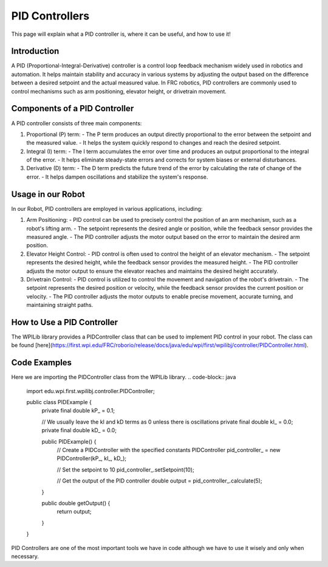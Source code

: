 PID Controllers
===============

This page will explain what a PID controller is, where it can be useful, and how to use it!

Introduction
------------
A PID (Proportional-Integral-Derivative) controller is a control loop feedback mechanism widely used in robotics and automation. It helps maintain stability and accuracy in various systems by adjusting the output based on the difference between a desired setpoint and the actual measured value. In FRC robotics, PID controllers are commonly used to control mechanisms such as arm positioning, elevator height, or drivetrain movement.

Components of a PID Controller
------------------------------
A PID controller consists of three main components:

1. Proportional (P) term:
   - The P term produces an output directly proportional to the error between the setpoint and the measured value.
   - It helps the system quickly respond to changes and reach the desired setpoint.

2. Integral (I) term:
   - The I term accumulates the error over time and produces an output proportional to the integral of the error.
   - It helps eliminate steady-state errors and corrects for system biases or external disturbances.

3. Derivative (D) term:
   - The D term predicts the future trend of the error by calculating the rate of change of the error.
   - It helps dampen oscillations and stabilize the system's response.

Usage in our Robot
---------------------
In our Robot, PID controllers are employed in various applications, including:

1. Arm Positioning:
   - PID control can be used to precisely control the position of an arm mechanism, such as a robot's lifting arm.
   - The setpoint represents the desired angle or position, while the feedback sensor provides the measured angle.
   - The PID controller adjusts the motor output based on the error to maintain the desired arm position.

2. Elevator Height Control:
   - PID control is often used to control the height of an elevator mechanism.
   - The setpoint represents the desired height, while the feedback sensor provides the measured height.
   - The PID controller adjusts the motor output to ensure the elevator reaches and maintains the desired height accurately.

3. Drivetrain Control:
   - PID control is utilized to control the movement and navigation of the robot's drivetrain.
   - The setpoint represents the desired position or velocity, while the feedback sensor provides the current position or velocity.
   - The PID controller adjusts the motor outputs to enable precise movement, accurate turning, and maintaining straight paths.

How to Use a PID Controller
---------------------------
The WPILib library provides a PIDController class that can be used to implement PID control in your robot. The class can be found [here](https://first.wpi.edu/FRC/roborio/release/docs/java/edu/wpi/first/wpilibj/controller/PIDController.html).

Code Examples
-------------

Here we are importing the PIDController class from the WPILib library.
.. code-block:: java
    
    import edu.wpi.first.wpilibj.controller.PIDController;
    
    public class PIDExample {
        private final double kP_ = 0.1;

        // We usually leave the kI and kD terms as 0 unless there is oscillations
        private final double kI_ = 0.0;
        private final double kD_ = 0.0;

        public PIDExample() {
            // Create a PIDController with the specified constants
            PIDController pid_controller_ = new PIDController(kP_, kI_, kD_);
            
            // Set the setpoint to 10
            pid_controller_.setSetpoint(10);
            
            // Get the output of the PID controller
            double output = pid_controller_.calculate(5);
        }

        public double getOutput() {
            return output;
        }
        
    }

PID Controllers are one of the most important tools we have in code although we have to use it wisely and only when necessary.

